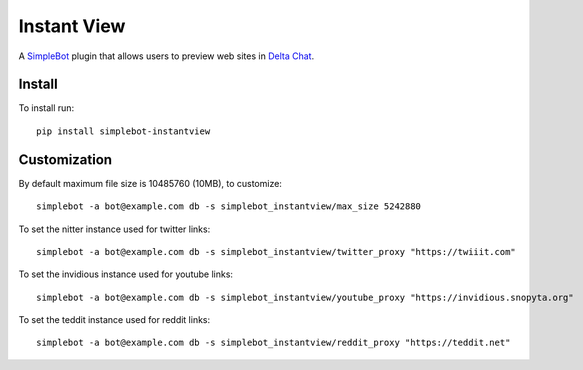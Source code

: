 Instant View
============

.. image:: https://img.shields.io/pypi/v/simplebot_instantview.svg
   :target: https://pypi.org/project/simplebot_instantview

.. image:: https://img.shields.io/pypi/pyversions/simplebot_instantview.svg
   :target: https://pypi.org/project/simplebot_instantview

.. image:: https://pepy.tech/badge/simplebot_instantview
   :target: https://pepy.tech/project/simplebot_instantview

.. image:: https://img.shields.io/pypi/l/simplebot_instantview.svg
   :target: https://pypi.org/project/simplebot_instantview

.. image:: https://github.com/adbenitez/simplebot_instantview/actions/workflows/python-ci.yml/badge.svg
   :target: https://github.com/adbenitez/simplebot_instantview/actions/workflows/python-ci.yml

.. image:: https://img.shields.io/badge/code%20style-black-000000.svg
   :target: https://github.com/psf/black

A `SimpleBot`_ plugin that allows users to preview web sites in `Delta Chat`_.

Install
-------

To install run::

  pip install simplebot-instantview

Customization
-------------

By default maximum file size is 10485760 (10MB), to customize::

  simplebot -a bot@example.com db -s simplebot_instantview/max_size 5242880

To set the nitter instance used for twitter links::

  simplebot -a bot@example.com db -s simplebot_instantview/twitter_proxy "https://twiiit.com"

To set the invidious instance used for youtube links::

  simplebot -a bot@example.com db -s simplebot_instantview/youtube_proxy "https://invidious.snopyta.org"

To set the teddit instance used for reddit links::

  simplebot -a bot@example.com db -s simplebot_instantview/reddit_proxy "https://teddit.net"


.. _SimpleBot: https://github.com/simplebot-org/simplebot
.. _Delta Chat: https://delta.chat
